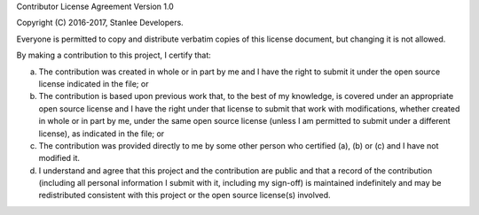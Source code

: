 Contributor License Agreement Version 1.0

Copyright (C) 2016-2017, Stanlee Developers.

Everyone is permitted to copy and distribute verbatim copies of this license document, but changing it is not allowed.

By making a contribution to this project, I certify that:

a. The contribution was created in whole or in part by me and I have the right to submit it under the open source license indicated in the file; or

b. The contribution is based upon previous work that, to the best of my knowledge, is covered under an appropriate open source license and I have the right under that license to submit that work with modifications, whether created in whole or in part by me, under the same open source license (unless I am permitted to submit under a different license), as indicated in the file; or

c. The contribution was provided directly to me by some other person who certified (a), (b) or (c) and I have not modified it.

d. I understand and agree that this project and the contribution are public and that a record of the contribution (including all personal information I submit with it, including my sign-off) is maintained indefinitely and may be redistributed consistent with this project or the open source license(s) involved.
